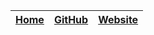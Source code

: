 # -*- mode: org; -*-
#+HTML_HEAD: <link rel="icon" type="image/png" href="https://imahajanshubham.github.io/docs/+assets/favicon.webp">

#+HTML_HEAD: <link rel="stylesheet" type="text/css" href="https://www.pirilampo.org/styles/readtheorg/css/htmlize.css" />
#+HTML_HEAD: <link rel="stylesheet" type="text/css" href="https://www.pirilampo.org/styles/readtheorg/css/readtheorg.css"/>
# #+HTML_HEAD: <link rel="stylesheet" type="text/css" href="https://imahajanshubham.github.io/docs/+themes/custom.css" />
#+HTML_HEAD: <link rel="stylesheet" type="text/css" href="./+themes/custom.css" />

#+HTML_HEAD: <script src="https://ajax.googleapis.com/ajax/libs/jquery/2.1.3/jquery.min.js"></script>
#+HTML_HEAD: <script src="https://maxcdn.bootstrapcdn.com/bootstrap/3.3.4/js/bootstrap.min.js"></script>
#+HTML_HEAD: <script type="text/javascript" src="https://www.pirilampo.org/styles/lib/js/jquery.stickytableheaders.min.js"></script>
#+HTML_HEAD: <script type="text/javascript" src="https://www.pirilampo.org/styles/readtheorg/js/readtheorg.js"></script>

#+OPTIONS: num:nil

#+ATTR_HTML: :width 100% class="center" background=“white”
|------+--------+---------|
| <c>  | <c>    | <c>     |
|------+--------+---------|
| [[https://imahajanshubham.github.io/docs/home.html][Home]] | [[https://github.com/imahajanshubham][GitHub]] | [[https://sites.google.com/view/the-launchpad/home][Website]] |
|------+--------+---------|
